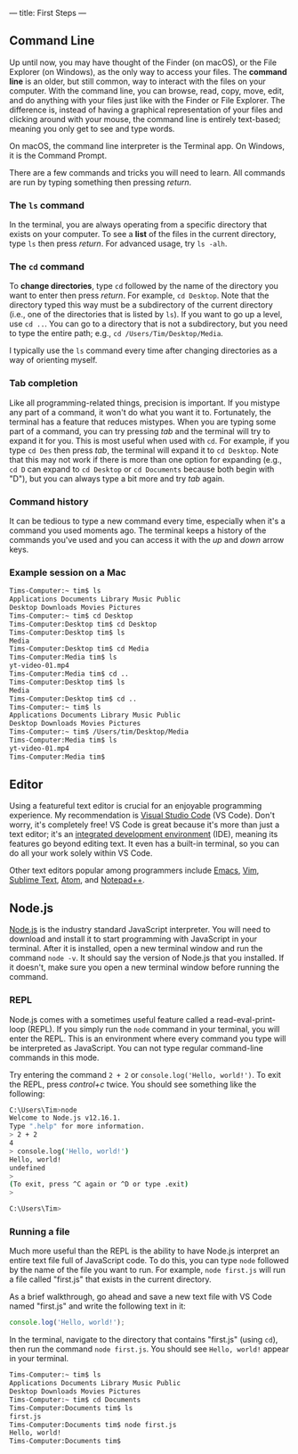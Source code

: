 ---
title: First Steps
---

** Command Line
Up until now, you may have thought of the Finder (on macOS), or the File Explorer (on Windows), as the only way to access your files. The *command line* is an older, but still common, way to interact with the files on your computer. With the command line, you can browse, read, copy, move, edit, and do anything with your files just like with the Finder or File Explorer. The difference is, instead of having a graphical representation of your files and clicking around with your mouse, the command line is entirely text-based; meaning you only get to see and type words.

On macOS, the command line interpreter is the Terminal app. On Windows, it is the Command Prompt.

There are a few commands and tricks you will need to learn. All commands are run by typing something then pressing /return/.

*** The ~ls~ command
In the terminal, you are always operating from a specific directory that exists on your computer. To see a *list* of the files in the current directory, type ~ls~ then press /return/. For advanced usage, try ~ls -alh~.

*** The ~cd~ command
To *change directories*, type ~cd~ followed by the name of the directory you want to enter then press /return/. For example, ~cd Desktop~. Note that the directory typed this way must be a subdirectory of the current directory (i.e., one of the directories that is listed by ~ls~). If you want to go up a level, use ~cd ..~. You can go to a directory that is not a subdirectory, but you need to type the entire path; e.g., ~cd /Users/Tim/Desktop/Media~.

I typically use the ~ls~ command every time after changing directories as a way of orienting myself.

*** Tab completion
Like all programming-related things, precision is important. If you mistype any part of a command, it won't do what you want it to. Fortunately, the terminal has a feature that reduces mistypes. When you are typing some part of a command, you can try pressing /tab/ and the terminal will try to expand it for you. This is most useful when used with ~cd~. For example, if you type ~cd Des~ then press /tab/, the terminal will expand it to ~cd Desktop~. Note that this may not work if there is more than one option for expanding (e.g., ~cd D~ can expand to ~cd Desktop~ or ~cd Documents~ because both begin with "D"), but you can always type a bit more and try /tab/ again.

*** Command history
It can be tedious to type a new command every time, especially when it's a command you used moments ago. The terminal keeps a history of the commands you've used and you can access it with the /up/ and /down/ arrow keys.

*** Example session on a Mac
#+begin_src sh
  Tims-Computer:~ tim$ ls
  Applications Documents Library Music Public
  Desktop Downloads Movies Pictures
  Tims-Computer:~ tim$ cd Desktop
  Tims-Computer:Desktop tim$ cd Desktop
  Tims-Computer:Desktop tim$ ls
  Media
  Tims-Computer:Desktop tim$ cd Media
  Tims-Computer:Media tim$ ls
  yt-video-01.mp4
  Tims-Computer:Media tim$ cd ..
  Tims-Computer:Desktop tim$ ls
  Media
  Tims-Computer:Desktop tim$ cd ..
  Tims-Computer:~ tim$ ls
  Applications Documents Library Music Public
  Desktop Downloads Movies Pictures
  Tims-Computer:~ tim$ /Users/tim/Desktop/Media
  Tims-Computer:Media tim$ ls
  yt-video-01.mp4
  Tims-Computer:Media tim$ 
#+end_src

** Editor
Using a featureful text editor is crucial for an enjoyable programming experience. My recommendation is [[https://code.visualstudio.com/download][Visual Studio Code]] (VS Code). Don't worry, it's completely free! VS Code is great because it's more than just a text editor; it's an [[https://en.wikipedia.org/wiki/Integrated_development_environment][integrated development environment]] (IDE), meaning its features go beyond editing text. It even has a built-in terminal, so you can do all your work solely within VS Code.

Other text editors popular among programmers include [[https://www.gnu.org/software/emacs/][Emacs]], [[https://www.vim.org/][Vim]], [[https://www.sublimetext.com/][Sublime Text]], [[https://atom.io/][Atom]], and [[https://notepad-plus-plus.org/downloads/][Notepad++]].

** Node.js
[[https://nodejs.org/en/][Node.js]] is the industry standard JavaScript interpreter. You will need to download and install it to start programming with JavaScript in your terminal. After it is installed, open a new terminal window and run the command ~node -v~. It should say the version of Node.js that you installed. If it doesn't, make sure you open a new terminal window before running the command.

*** REPL
Node.js comes with a sometimes useful feature called a read-eval-print-loop (REPL). If you simply run the ~node~ command in your terminal, you will enter the REPL. This is an environment where every command you type will be interpreted as JavaScript. You can not type regular command-line commands in this mode.

Try entering the command ~2 + 2~ or ~console.log('Hello, world!')~. To exit the REPL, press /control+c/ twice. You should see something like the following:

#+begin_src sh
C:\Users\Tim>node
Welcome to Node.js v12.16.1.
Type ".help" for more information.
> 2 + 2
4
> console.log('Hello, world!')
Hello, world!
undefined
>
(To exit, press ^C again or ^D or type .exit)
>

C:\Users\Tim>
#+end_src

*** Running a file
Much more useful than the REPL is the ability to have Node.js interpret an entire text file full of JavaScript code. To do this, you can type ~node~ followed by the name of the file you want to run. For example, ~node first.js~ will run a file called "first.js" that exists in the current directory.

As a brief walkthrough, go ahead and save a new text file with VS Code named "first.js" and write the following text in it:
#+begin_src js
console.log('Hello, world!');
#+end_src
In the terminal, navigate to the directory that contains "first.js" (using ~cd~), then run the command ~node first.js~. You should see ~Hello, world!~ appear in your terminal.


#+begin_src sh
  Tims-Computer:~ tim$ ls
  Applications Documents Library Music Public
  Desktop Downloads Movies Pictures
  Tims-Computer:~ tim$ cd Documents
  Tims-Computer:Documents tim$ ls
  first.js
  Tims-Computer:Documents tim$ node first.js
  Hello, world!
  Tims-Computer:Documents tim$ 
#+end_src
